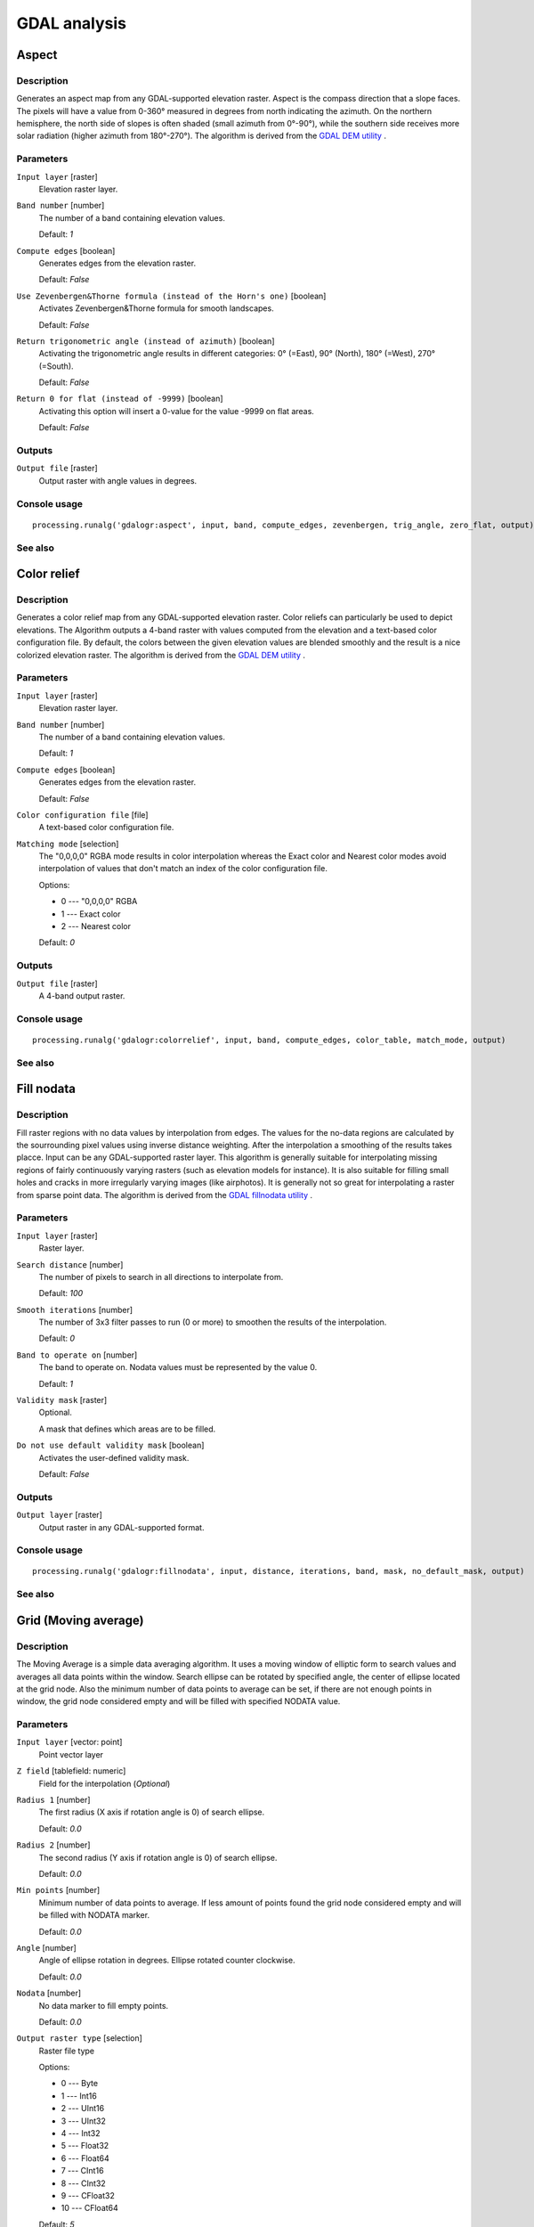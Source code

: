.. only:: html

   |updatedisclaimer|

GDAL analysis
=============

Aspect
------

Description
...........

Generates an aspect map from any GDAL-supported elevation raster.
Aspect is the compass direction that a slope faces. The pixels will
have a value from 0-360° measured in degrees from north indicating the azimuth.
On the northern hemisphere, the north side of slopes is often shaded (small azimuth from 0°-90°),
while the southern side receives more solar radiation (higher azimuth from 180°-270°).
The algorithm is derived from the `GDAL DEM utility <http://www.gdal.org/gdaldem.html>`_ .

Parameters
..........

``Input layer`` [raster]
  Elevation raster layer.

``Band number`` [number]
  The number of a band containing elevation values.

  Default: *1*

``Compute edges`` [boolean]
  Generates edges from the elevation raster.

  Default: *False*

``Use Zevenbergen&Thorne formula (instead of the Horn's one)`` [boolean]
  Activates Zevenbergen&Thorne formula for smooth landscapes.

  Default: *False*

``Return trigonometric angle (instead of azimuth)`` [boolean]
  Activating the trigonometric angle results in different categories: 0° (=East), 90° (North), 180° (=West), 270° (=South).

  Default: *False*

``Return 0 for flat (instead of -9999)`` [boolean]
  Activating this option will insert a 0-value for the value -9999 on flat areas.

  Default: *False*

Outputs
.......

``Output file`` [raster]
  Output raster with angle values in degrees.

Console usage
.............

::

  processing.runalg('gdalogr:aspect', input, band, compute_edges, zevenbergen, trig_angle, zero_flat, output)

See also
........


Color relief
------------

Description
...........

Generates a color relief map from any GDAL-supported elevation raster.
Color reliefs can particularly be used to depict elevations.
The Algorithm outputs a 4-band raster with values computed from the elevation
and a text-based color configuration file. By default, the colors between the given
elevation values are blended smoothly and the result is a nice colorized elevation raster.
The algorithm is derived from the `GDAL DEM utility <http://www.gdal.org/gdaldem.html>`__ .

Parameters
..........

``Input layer`` [raster]
  Elevation raster layer.

``Band number`` [number]
  The number of a band containing elevation values.

  Default: *1*

``Compute edges`` [boolean]
  Generates edges from the elevation raster.

  Default: *False*

``Color configuration file`` [file]
  A text-based color configuration file.

``Matching mode`` [selection]
  The "0,0,0,0" RGBA mode results in color interpolation whereas the Exact color and
  Nearest color modes avoid interpolation of values that don't match an index of the
  color configuration file.

  Options:

  * 0 --- "0,0,0,0" RGBA
  * 1 --- Exact color
  * 2 --- Nearest color

  Default: *0*

Outputs
.......

``Output file`` [raster]
  A 4-band output raster.

Console usage
.............

::

  processing.runalg('gdalogr:colorrelief', input, band, compute_edges, color_table, match_mode, output)

See also
........


Fill nodata
-----------

Description
...........

Fill raster regions with no data values by interpolation from edges. The values for
the no-data regions are calculated by the sourrounding pixel values using inverse distance
weighting. After the interpolation a smoothing of the results takes placce.
Input can be any GDAL-supported raster layer. This algorithm is generally suitable for
interpolating missing regions of fairly continuously varying rasters (such as elevation
models for instance). It is also suitable for filling small holes and cracks in more irregularly
varying images (like airphotos). It is generally not so great for interpolating a raster
from sparse point data.
The algorithm is derived from the `GDAL fillnodata utility <http://www.gdal.org/gdal_fillnodata.html>`__ .

Parameters
..........

``Input layer`` [raster]
  Raster layer.

``Search distance`` [number]
  The number of pixels to search in all directions to interpolate from.

  Default: *100*

``Smooth iterations`` [number]
  The number of 3x3 filter passes to run (0 or more) to smoothen the results
  of the interpolation.

  Default: *0*

``Band to operate on`` [number]
  The band to operate on. Nodata values must be represented by the value 0.

  Default: *1*

``Validity mask`` [raster]
  Optional.

  A mask that defines which areas are to be filled.

``Do not use default validity mask`` [boolean]
  Activates the user-defined validity mask.

  Default: *False*

Outputs
.......

``Output layer`` [raster]
  Output raster in any GDAL-supported format.

Console usage
.............

::

  processing.runalg('gdalogr:fillnodata', input, distance, iterations, band, mask, no_default_mask, output)

See also
........


Grid (Moving average)
---------------------

Description
...........

The Moving Average is a simple data averaging algorithm. It uses a moving window of elliptic form to search values
and averages all data points within the window. Search ellipse can be rotated by specified angle, the center of ellipse
located at the grid node. Also the minimum number of data points to average can be set, if there are not enough points
in window, the grid node considered empty and will be filled with specified NODATA value.


Parameters
..........

``Input layer`` [vector: point]
  Point vector layer

``Z field`` [tablefield: numeric]
  Field for the interpolation (*Optional*)

``Radius 1`` [number]
  The first radius (X axis if rotation angle is 0) of search ellipse.

  Default: *0.0*

``Radius 2`` [number]
  The second radius (Y axis if rotation angle is 0) of search ellipse.

  Default: *0.0*

``Min points`` [number]
  Minimum number of data points to average.
  If less amount of points found the grid node considered empty and will be filled with NODATA marker.

  Default: *0.0*

``Angle`` [number]
  Angle of ellipse rotation in degrees.
  Ellipse rotated counter clockwise.

  Default: *0.0*

``Nodata`` [number]
  No data marker to fill empty points.

  Default: *0.0*

``Output raster type`` [selection]
  Raster file type

  Options:

  * 0 --- Byte
  * 1 --- Int16
  * 2 --- UInt16
  * 3 --- UInt32
  * 4 --- Int32
  * 5 --- Float32
  * 6 --- Float64
  * 7 --- CInt16
  * 8 --- CInt32
  * 9 --- CFloat32
  * 10 --- CFloat64

  Default: *5*

Outputs
.......

``Output file`` [raster]

Interpolated raster file

Console usage
.............

::

  processing.runalg('gdalogr:gridaverage', input, z_field, radius_1, radius_2, min_points, angle, nodata, rtype, output)

See also
........

 `GDAL grid tutorial <http://www.gdal.org/grid_tutorial.html>`_

Grid (Data metrics)
-------------------

Description
...........

This algorithm computes some data metrics using the specified window and output grid geometry.

Parameters
..........

``Input layer`` [vector: point]
  Point vector layer

``Z field`` [tablefield: numeric]
  Field for the interpolation (*Optional*)

``Metrics`` [selection]
  List of available metrics:

  Options:

  * 0 --- Minimum, minimum value found in grid node search ellipse.
  * 1 --- Maximum, maximum value found in grid node search ellipse
  * 2 --- Range, a difference between the minimum and maximum values found in grid node search ellipse
  * 3 --- Count, a number of data points found in grid node search ellipse
  * 4 --- Average distance, an average distance between the grid node (center of the search ellipse) and all of the data points found in grid node search ellipse
  * 5 --- Average distance between points, an average distance between the data points found in grid node search ellipse. The distance between each pair of points within ellipse is calculated and average of all distances is set as a grid node value

  Default: *0*

``Radius 1`` [number]
  The first radius (X axis if rotation angle is 0) of search ellipse. Set this parameter to zero to use whole point array

  Default: *0.0*

``Radius 2`` [number]
  The second radius (Y axis if rotation angle is 0) of search ellipse. Set this parameter to zero to use whole point array

  Default: *0.0*

``Min points`` [number]
  Minimum number of data points to use. If less amount of points found the grid node considered empty and will be filled with NODATA marker.

  This is only used if search ellipse is set (both radii are non-zero)

  Default: *0.0*

``Angle`` [number]
  Angle of search ellipse rotation in degrees (counter clockwise)

  Default: *0.0*

``Nodata`` [number]
  NODATA marker to fill empty points

  Default: *0.0*

``Output raster type`` [selection]
  Raster file type

  Options:

  * 0 --- Byte
  * 1 --- Int16
  * 2 --- UInt16
  * 3 --- UInt32
  * 4 --- Int32
  * 5 --- Float32
  * 6 --- Float64
  * 7 --- CInt16
  * 8 --- CInt32
  * 9 --- CFloat32
  * 10 --- CFloat64

  Default: *5*

Outputs
.......

``Output file`` [raster]
  Interpolated raster file

Console usage
.............

::

  processing.runalg('gdalogr:griddatametrics', input, z_field, metric, radius_1, radius_2, min_points, angle, nodata, rtype, output)

See also
........
`GDAL grid tutorial <http://www.gdal.org/grid_tutorial.html>`_

Grid (Inverse distance to a power)
----------------------------------

Description
...........

The Inverse Distance to a Power gridding method is a weighted average interpolator.

You should supply the input arrays with the scattered data values including coordinates of every data point and output
grid geometry. The function will compute interpolated value for the given position in output grid.

Parameters
..........

``Input layer`` [vector: point]
  Point vector layer

``Z field`` [tablefield: numeric]
  Field for the interpolation (*Optional*).

``Power`` [number]
  Weighting power

  Default: *2.0*

``Smothing`` [number]
  Smoothing parameter

  Default: *0.0*

``Radius 1`` [number]
  The first radius (X axis if rotation angle is 0) of search ellipse

  Default: *0.0*

``Radius 2`` [number]
  The second radius (Y axis if rotation angle is 0) of search ellipse

  Default: *0.0*

``Max points`` [number]
  Maximum number of data points to use.

  Do not search for more points than this number. If less amount of points found the grid node considered empty and
  will be filled with NODATA marker

  Default: *0.0*

``Min points`` [number]
  Minimum number of data points to use.

  If less amount of points found the grid node considered empty and will be filled with NODATA marker

  Default: *0.0*

``Angle`` [number]
  Angle of ellipse rotation in degrees.

  Ellipse rotated counter clockwise.

  Default: *0.0*

``Nodata`` [number]
  No data marker to fill empty points

  Default: *0.0*

``Output raster type`` [selection]
  Raster file type

  Options:

  * 0 --- Byte
  * 1 --- Int16
  * 2 --- UInt16
  * 3 --- UInt32
  * 4 --- Int32
  * 5 --- Float32
  * 6 --- Float64
  * 7 --- CInt16
  * 8 --- CInt32
  * 9 --- CFloat32
  * 10 --- CFloat64

  Default: *5*

Outputs
.......

``Output file`` [raster]
  Interpolated raster file

Console usage
.............

::

  processing.runalg('gdalogr:gridinvdist', input, z_field, power, smothing, radius_1, radius_2, max_points, min_points, angle, nodata, rtype, output)

See also
.........

`GDAL grid tutorial <http://www.gdal.org/grid_tutorial.html>`_

Grid (Nearest neighbor)
-----------------------

Description
...........

The Nearest Neighbor method doesn't perform any interpolation or smoothing, it just takes the value of nearest point
found in grid node search ellipse and returns it as a result. If there are no points found, the specified NODATA value
will be returned.

Parameters
..........

``Input layer`` [vector: point]
  Point vector layer

``Z field`` [tablefield: numeric]
  Field for the interpolation (*Optional*).

``Radius 1`` [number]
  The first radius (X axis if rotation angle is 0) of search ellipse.

  Default: *0.0*

``Radius 2`` [number]
  The second radius (Y axis if rotation angle is 0) of search ellipse.

  Default: *0.0*

``Angle`` [number]
  Angle of ellipse rotation in degrees.
  Ellipse rotated counter clockwise.

  Default: *0.0*

``Nodata`` [number]
  No data marker to fill empty points.

  Default: *0.0*

``Output raster type`` [selection]

  Raster file type

  Options:

  * 0 --- Byte
  * 1 --- Int16
  * 2 --- UInt16
  * 3 --- UInt32
  * 4 --- Int32
  * 5 --- Float32
  * 6 --- Float64
  * 7 --- CInt16
  * 8 --- CInt32
  * 9 --- CFloat32
  * 10 --- CFloat64

  Default: *5*

Outputs
.......

``Output file`` [raster]
  Interpolated raster file

Console usage
.............

::

  processing.runalg('gdalogr:gridnearestneighbor', input, z_field, radius_1, radius_2, angle, nodata, rtype, output)

See also
........

`GDAL grid tutorial <http://www.gdal.org/grid_tutorial.html>`_

Hillshade
---------

Description
...........

Outputs a raster with a nice shaded relief effect. It’s very useful for visualizing
the terrain. You can optionally specify the azimuth and altitude of the light source, a vertical
exaggeration factor and a scaling factor to account for differences between vertical and horizontal units.
The algorithm is derived from the `GDAL DEM utility <http://www.gdal.org/gdaldem.html>`__ .

Parameters
..........

``Input layer`` [raster]
  Elevation raster layer.

``Band number`` [number]
  Band containing the elevation information.

  Default: *1*

``Compute edges`` [boolean]
  Generates edges from the elevation raster.

  Default: *False*

``Use Zevenbergen&Thorne formula (instead of the Horn's one)`` [boolean]
  Activates Zevenbergen&Thorne formula for smooth landscapes.

  Default: *False*

``Z factor (vertical exaggeration)`` [number]
  The factor exaggerates the height of the output elevation raster.

  Default: *1.0*

``Scale (ratio of vert. units to horiz.)`` [number]
  The ratio of vertical units to horizontal units.

  Default: *1.0*

``Azimuth of the light`` [number]
  Defines the azimuth of the light shining on the elevation raster in degrees.
  If it comes from the top of the raster the value is 0, if it comes from the east
  it is 90 a.s.o. .

  Default: *315.0*

``Altitude of the light`` [number]
  Defines the altitude of the light, in degrees. 90 if the light comes from above the elevation
  raster, 0 if it is raking light.

  Default: *45.0*

Outputs
.......

``Output file`` [raster]
  Output raster.

Console usage
.............

::

  processing.runalg('gdalogr:hillshade', input, band, compute_edges, zevenbergen, z_factor, scale, azimuth, altitude, output)

See also
........


Near black
----------

Description
...........

Convert nearly black/white borders to black.

This utility will scan an image and try to set all pixels that are nearly or exactly black, white or one or more custom
colors around the collar to black or white. This is often used to "fix up" lossy compressed airphotos so that color
pixels can be treated as transparent when mosaicking

Parameters
..........

``Input layer`` [raster]
  Raster file in input

``How far from black (white)`` [number]
  Select how far from black, white or custom colors the pixel values can be and still considered near black, white or custom color

  Default: *15*

``Search for nearly white pixels instead of nearly black`` [boolean]
  Search for nearly white (255) pixels instead of nearly black pixels

  Default: *False*

Outputs
.......

``Output layer`` [raster]
  Raster file in output

Console usage
.............

::

  processing.runalg('gdalogr:nearblack', input, near, white, output)

See also
........

 `GDAL nearblack <http://www.gdal.org/nearblack.html>`_

Proximity (raster distance)
---------------------------

Description
...........

The proximity algorithm generates a raster proximity map indicating the distance from the center of each pixel
to the center of the nearest pixel identified as a target pixel. Target pixels are those in the source raster for which
the raster pixel value is in the set of target pixel values.

Parameters
..........

``Input layer`` [raster]
  Raster in input

``Values`` [string]
  A list of target pixel values in the source image to be considered target pixels. If not specified, all non-zero
  pixels will be considered target pixels.

  Default: *(not set)*

``Dist units`` [selection]
  Indicate whether distances generated should be in pixel or georeferenced coordinates.

  Options:

  * 0 --- GEO
  * 1 --- PIXEL

  Default: *0*

``Max dist (negative value to ignore)`` [number]
  The maximum distance to be generated. The nodata value will be used for pixels beyond this distance. If a nodata
  value is not provided, the output band will be queried for its nodata value.

  If the output band does not have a nodata value, then the value 65535 will be used.
  Distance is interpreted in pixels unless *distunits* GEO is specified

  Default: *-1*

``No data (negative value to ignore)`` [number]
  Specify a nodata value to use for the destination proximity raster

  Default: *-1*

``Fixed buf val (negative value to ignore)`` [number]
  Specify a value to be applied to all pixels that are within the -maxdist of target pixels
  (including the target pixels) instead of a distance value

  Default: *-1*

``Output raster type`` [selection]
  Raster file type

  Options:

  * 0 --- Byte
  * 1 --- Int16
  * 2 --- UInt16
  * 3 --- UInt32
  * 4 --- Int32
  * 5 --- Float32
  * 6 --- Float64
  * 7 --- CInt16
  * 8 --- CInt32
  * 9 --- CFloat32
  * 10 --- CFloat64

  Default: *5*

Outputs
.......

``Output layer`` [raster]
  Raster file in output

Console usage
.............

::

  processing.runalg('gdalogr:proximity', input, values, units, max_dist, nodata, buf_val, rtype, output)

See also
........

`GDAL proximity algorithm <http://www.gdal.org/gdal_proximity.html>`_

Roughness
---------

Description
...........

Outputs a single-band raster with values computed from the elevation. Roughness
is the degree of irregularity of the surface. It's calculated by the largest inter-cell
difference of a central pixel and its surrounding cell.
The determination of the roughness plays a role in the analysis of terrain elevation data,
it's useful for calculations of the river morphology, in climatology and physical geography
in general.
The algorithm is derived from the `GDAL DEM utility <http://www.gdal.org/gdaldem.html>`__ .


Parameters
..........

``Input layer`` [raster]
  Elevation raster layer.

``Band number`` [number]
  The number of a band containing elevation values.

  Default: *1*

``Compute edges`` [boolean]
  Generates edges from the elevation raster.

  Default: *False*

Outputs
.......

``Output file`` [raster]
  Single-band output raster. The value -9999 is used as the output nodata value.

Console usage
.............

::

  processing.runalg('gdalogr:roughness', input, band, compute_edges, output)

See also
........

Sieve
-----

Description
...........

Removes raster polygons smaller than a provided threshold size (in pixels) and
replaces them with the pixel value of the largest neighbour polygon. It is
useful if you have a large amount of small areas on your raster map.
The algorithm is derived from the `GDAL sieve utility <http://www.gdal.org/gdal_sieve.html>`_ .

Parameters
..........

``Input layer`` [raster]
  Raster layer.

``Threshold`` [number]
  Only raster polygons smaller than this size will be removed.

  Default: *2*

``Pixel connection`` [selection]
  Either four connectedness or eight connectedness should be used when determining.

  Options:

  * 0 --- 4
  * 1 --- 8

  Default: *0*

Outputs
.......

``Output layer`` [raster]
  Output raster layer.

Console usage
.............

::

  processing.runalg('gdalogr:sieve', input, threshold, connections, output)

See also
........

Slope
-----

Description
...........

Generate a slope map from any GDAL-supported elevation raster. Slope is the
angle of inclination to the horizontal. You have the option of specifying the
type of slope value you want: degrees or percent slope.
The algorithm is derived from the `GDAL DEM utility <http://www.gdal.org/gdaldem.html>`__ .

Parameters
..........

``Input layer`` [raster]
  Elevation raster layer.

``Band number`` [number]
  The number of a band containing elevation values.

  Default: *1*

``Compute edges`` [boolean]
  Generates edges from the elevation raster.

  Default: *False*

``Use Zevenbergen&Thorne formula (instead of the Horn's one)`` [boolean]
  Activates Zevenbergen&Thorne formula for smooth landscapes.

  Default: *False*

``Slope expressed as percent (instead of degrees)`` [boolean]
  You have the option to use slope expressed as degrees.

  Default: *False*

``Scale (ratio of vert. units to horiz.)`` [number]
  The ratio of vertical units to horizontal units.

  Default: *1.0*

Outputs
.......

``Output file`` [raster]
  32-bit float output raster.

Console usage
.............

::

  processing.runalg('gdalogr:slope', input, band, compute_edges, zevenbergen, as_percent, scale, output)

See also
........

TPI (Topographic Position Index)
--------------------------------

Description
...........
This command outputs a single-band raster with values computed from the elevation.
TPI stands for Topographic Position Index, which is defined as the difference between a central pixel and the mean
of its surrounding cells

Parameters
..........

``Input layer`` [raster]
  Elevation raster layer

``Band number`` [number]
  The number of a band containing elevation values

  Default: *1*

``Compute edges`` [boolean]
  Generates edges from the elevation raster

  Default: *False*

Outputs
.......

``Output file`` [raster]
  TPI raster in output

Console usage
.............

::

  processing.runalg('gdalogr:tpitopographicpositionindex', input, band, compute_edges, output)

See also
........

`GDAL DEM utility <http://www.gdal.org/gdaldem.html#gdaldem_TPI>`__


TRI (Terrain Ruggedness Index)
------------------------------

Description
...........

This command outputs a single-band raster with values computed from the elevation.
TRI stands for Terrain Ruggedness Index, which is defined as the mean difference between a central pixel and its
surrounding cells

Parameters
..........

``Input layer`` [raster]
  Elevation raster layer

``Band number`` [number]
  The number of a band containing elevation values

  Default: *1*

``Compute edges`` [boolean]
  Generates edges from the elevation raster

  Default: *False*

Outputs
.......

``Output file`` [raster]
  TRI raster file

Console usage
.............

::

  processing.runalg('gdalogr:triterrainruggednessindex', input, band, compute_edges, output)

See also
........
`GDAL DEM utility <http://www.gdal.org/gdaldem.html#gdaldem_TRI>`__
